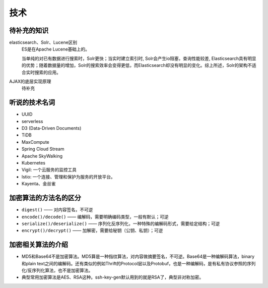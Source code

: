 技术
===========================================
待补充的知识
^^^^^^^^^^^^^^^^^^^^^^^^^^^^^^^^^^^^
elasticsearch、Solr、Lucene区别
  ES是在Apache Lucene基础上的。

  当单纯的对已有数据进行搜索时，Solr更快；当实时建立索引时, Solr会产生io阻塞，查询性能较差, Elasticsearch具有明显的优势；随着数据量的增加，Solr的搜索效率会变得更低，而Elasticsearch却没有明显的变化。综上所述，Solr的架构不适合实时搜索的应用。

AJAX的底层实现原理
  待补充

听说的技术名词
^^^^^^^^^^^^^^^^^^^^^^^^^^^^^^^^^^^^
- UUID
- serverless
- D3 (Data-Driven Documents)
- TiDB
- MaxCompute
- Spring Cloud Stream
- Apache SkyWalking
- Kubernetes
- Vigil: 一个云服务的监控工具
- lstio: 一个连接、管理和保护为服务的开放平台。
- Kayenta、金丝雀

加密算法的方法名的区分
^^^^^^^^^^^^^^^^^^^^^^^^^^^^^^^^^^^^
- ``digest()`` —— 对内容签名，不可逆
- ``encode()/decode()`` —— 编解码，需要明确编码类型，一般有默认；可逆
- ``serialize()/deserialize()`` —— 序列化反序列化，一种特殊的编解码形式，需要给定结构；可逆
- ``encrypt()/decrypt()`` —— 加解密，需要给秘钥（公钥、私钥）；可逆

加密相关算法的介绍
^^^^^^^^^^^^^^^^^^^^^^^^^^^^^^^^^^^^
-   MD5和Base64不是加密算法。MD5算是一种指纹算法，对内容做摘要签名，不可逆。Base64是一种编解码算法，binary和plain text之间的编解码。还有类似的例如Thrift的Protocol层以及Protobuf，也是一种编解码，是有私有协议参照的序列化/反序列化算法，也不是加密算法。
-   典型常用加密算法是AES、RSA这种。ssh-key-gen默认用到的就是RSA了，典型非对称加密。
